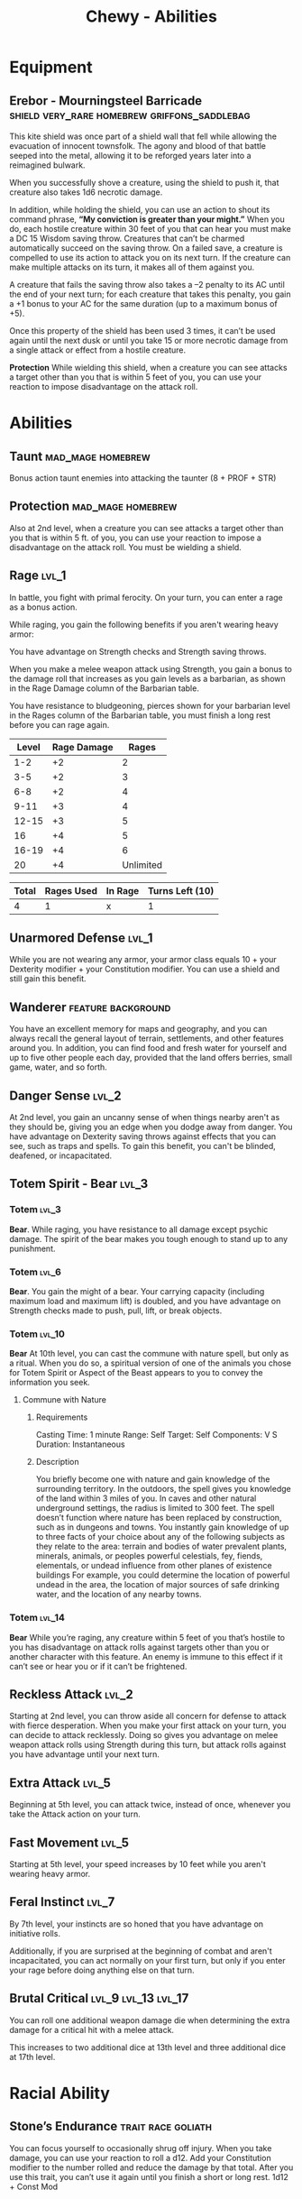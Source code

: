 #+STARTUP: content showstars indent
#+FILETAGS: dnd abilities Chewy Eshieldoor
#+TITLE: Chewy - Abilities

* Equipment
** Erebor - Mourningsteel Barricade :shield:very_rare:homebrew:griffons_saddlebag:
This kite shield was once part of a shield wall that fell while allowing the evacuation of
innocent townsfolk. The agony and blood of that battle seeped into the metal, allowing it
to be reforged years later into a reimagined bulwark.

When you successfully shove a creature, using the shield to push it, that creature also takes 1d6 necrotic damage.

In addition, while holding the shield, you can use an action to shout its command phrase,
*“My conviction is greater than your might.”* When you do, each hostile creature within 30 feet
of you that can hear you must make a DC 15 Wisdom saving throw. Creatures that can’t be charmed
automatically succeed on the saving throw. On a failed save, a creature is compelled to use its
action to attack you on its next turn. If the creature can make multiple attacks on its turn,
it makes all of them against you.

A creature that fails the saving throw also takes a –2 penalty to its AC until the end of your next turn;
for each creature that takes this penalty, you gain a +1 bonus to your AC for the same duration
(up to a maximum bonus of +5).

Once this property of the shield has been used 3 times, it can’t be used again until the next
dusk or until you take 15 or more necrotic damage from a single attack or effect from
a hostile creature.

*Protection*
While wielding this shield, when a creature you can see attacks a target other than
you that is within 5 feet of you, you can use your reaction to impose disadvantage
on the attack roll. 
* Abilities
** Taunt                                                 :mad_mage:homebrew:
Bonus action taunt enemies into attacking the taunter (8 + PROF + STR)

** Protection                                            :mad_mage:homebrew:
Also at 2nd level, when a creature you can see attacks a target other than you that is within 5 ft. of you,
you can use your reaction to impose a disadvantage on the attack roll. You must be wielding a shield.

** Rage                                                              :lvl_1:
In battle, you fight with primal ferocity. On your turn, you can enter a rage as a bonus action.

While raging, you gain the following benefits if you aren't wearing heavy armor:

You have advantage on Strength checks and Strength saving throws.

When you make a melee weapon attack using Strength, you gain a bonus to the damage roll that increases
as you gain levels as a barbarian, as shown in the Rage Damage column of the Barbarian table.

You have resistance to bludgeoning, pierces shown for your barbarian level in the Rages column of the
Barbarian table, you must finish a long rest before you can rage again.

 | Level | Rage Damage |     Rages |
 |-------+-------------+-----------|
 |   1-2 |          +2 |         2 |
 |   3-5 |          +2 |         3 |
 |   6-8 |          +2 |         4 |
 |  9-11 |          +3 |         4 |
 | 12-15 |          +3 |         5 |
 |    16 |          +4 |         5 |
 | 16-19 |          +4 |         6 |
 |    20 |          +4 | Unlimited |

 | Total | Rages Used | In Rage | Turns Left (10) |
 |-------+------------+---------+-----------------|
 |     4 |          1 | x       | 1               |

** Unarmored Defense :lvl_1:
While you are not wearing any armor, your armor class equals
10 + your Dexterity modifier + your Constitution modifier.
You can use a shield and still gain this benefit.

** Wanderer :feature:background:
You have an excellent memory for maps and geography, and you can always recall the
general layout of terrain, settlements, and other features around you. In addition,
you can find food and fresh water for yourself and up to five other people each day,
provided that the land offers berries, small game, water, and so forth.

** Danger Sense :lvl_2:
At 2nd level, you gain an uncanny sense of when things nearby aren't as they should be,
giving you an edge when you dodge away from danger. You have advantage on Dexterity saving
throws against effects that you can see, such as traps and spells. To gain this benefit,
you can't be blinded, deafened, or incapacitated.

** Totem Spirit - Bear :lvl_3:
*** Totem :lvl_3:
*Bear*. While raging, you have resistance to all damage except psychic damage.
The spirit of the bear makes you tough enough to stand up to any punishment.
   
*** Totem :lvl_6:
*Bear*. You gain the might of a bear. Your carrying capacity (including maximum
load and maximum lift) is doubled, and you have advantage on Strength checks
made to push, pull, lift, or break objects.

*** Totem :lvl_10:
*Bear* At 10th level, you can cast the commune with nature spell, but only as a ritual.
When you do so, a spiritual version of one of the animals you chose for Totem
Spirit or Aspect of the Beast appears to you to convey the information you seek.

**** Commune with Nature
***** Requirements
Casting Time: 1 minute
Range: Self
Target: Self
Components: V S
Duration: Instantaneous

***** Description
You briefly become one with nature and gain knowledge of the surrounding territory. In the outdoors,
the spell gives you knowledge of the land within 3 miles of you. In caves and other natural underground
settings, the radius is limited to 300 feet. The spell doesn’t function where nature has been replaced
by construction, such as in dungeons and towns. You instantly gain knowledge of up to three facts of
your choice about any of the following subjects as they relate to the area: terrain and bodies of
water prevalent plants, minerals, animals, or peoples powerful celestials, fey, fiends, elementals,
or undead influence from other planes of existence buildings For example, you could determine the
location of powerful undead in the area, the location of major sources of safe drinking water, and
the location of any nearby towns.

*** Totem :lvl_14:
*Bear* While you’re raging, any creature within 5 feet of you that’s hostile to you has
disadvantage on attack rolls against targets other than you or another character
with this feature. An enemy is immune to this effect if it can’t see or hear you
or if it can’t be frightened.

** Reckless Attack :lvl_2:
Starting at 2nd level, you can throw aside all concern for defense to attack
with fierce desperation. When you make your first attack on your turn, you can
decide to attack recklessly. Doing so gives you advantage on melee weapon attack
rolls using Strength during this turn, but attack rolls against you have
advantage until your next turn.

** Extra Attack :lvl_5:
Beginning at 5th level, you can attack twice, instead of once, whenever you take
the Attack action on your turn.

** Fast Movement :lvl_5:
Starting at 5th level, your speed increases by 10 feet while you aren't wearing
heavy armor.

** Feral Instinct :lvl_7:
By 7th level, your instincts are so honed that you have advantage on
initiative rolls.
  
Additionally, if you are surprised at the beginning of combat and aren't
incapacitated, you can act normally on your first turn, but only if you
enter your rage before doing anything else on that turn.

** Brutal Critical :lvl_9:lvl_13:lvl_17:
You can roll one additional weapon damage die when determining the extra damage
for a critical hit with a melee attack.

This increases to two additional dice at 13th level and three additional dice at 17th level.

* Racial Ability
** Stone’s Endurance :trait:race:goliath:
You can focus yourself to occasionally shrug off injury.
When you take damage, you can use your reaction to roll a d12. Add your Constitution modifier to the number rolled and reduce the damage by that total.
After you use this trait, you can’t use it again until you finish a short or long rest.
1d12 + Const Mod
  
* Feats
** Shield Master
You use shields not just for protection but also for offense.
You gain the following benefits while you are wielding a shield:

- If you take the Attack action on your turn, you can use a bonus action to try
  to shove a creature within 5 feet of you with your shield.
- If you aren't incapacitated, you can add your shield's AC bonus to any
  Dexterity saving throw you make against a spell or other harmful effect that
  targets only you.
- If you are subjected to an effect that allows you to make a Dexterity saving
  throw to take only half damage, you can use your reaction to take no damage if
  you succeed on the saving throw, interposing your shield between yourself and
  the source of the effect.
  
